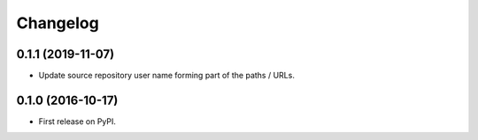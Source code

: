 
Changelog
=========

0.1.1 (2019-11-07)
-----------------------------------------

* Update source repository user name forming part of the paths / URLs.

0.1.0 (2016-10-17)
-----------------------------------------

* First release on PyPI.
